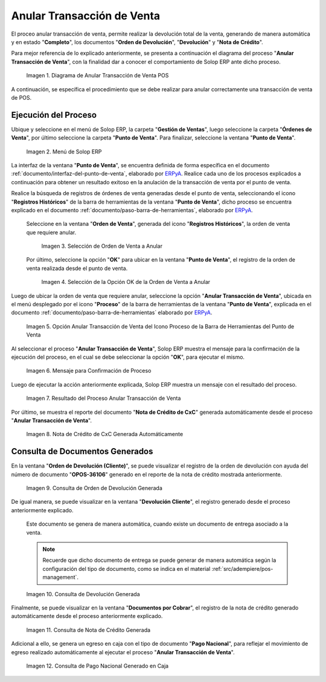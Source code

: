 .. _ERPyA: http://erpya.com
.. |diagrama de anular transacción de venta pos| image:: resources/image-void-sales-transaction.png
.. |Menú de ADempiere| image:: resources/point-of-sale-menu.png
.. |Selección de Orden de Venta a Anular| image:: resources/selection-of-sales-order-to-be-canceled.png
.. |Selección de la Opción OK de la Orden de Venta a Anular| image:: resources/selection-of-the-ok-option-of-the-sales-order-to-be-canceled.png
.. |Opción Anular Transacción de Venta del Icono Proceso de la Barra de Herramientas del Punto de Venta| image:: resources/void-sales-transaction.png
.. |Mensaje de Confirmación| image:: resources/confirmation-message.png
.. |Resultado del Proceso Anular Transacción de Venta| image:: resources/result-of-void-sales-transaction-process.png
.. |Nota de Crédito Generada| image:: resources/credit-note-generated.png
.. |consulta de orden de devolución generada| image:: resources/return-order-query-generated.png
.. |consulta de devolución generada| image:: resources/return-query-generated.png
.. |consulta de nota de crédito generada| image:: resources/credit-note-query-generated.png
.. |consulta de pago nacional generado en caja| image:: resources/checkout-generated-national-payment-query.png

.. _documento/anular-transacción-de-venta:

**Anular Transacción de Venta**
===============================

El proceo anular transacción de venta, permite realizar la devolución total de la venta, generando de manera automática y en estado "**Completo**", los documentos "**Orden de Devolución**", "**Devolución**" y "**Nota de Crédito**".

Para mejor referencia de lo explicado anteriormente, se presenta a continuación el diagrama del proceso "**Anular Transacción de Venta**", con la finalidad dar a conocer el comportamiento de Solop ERP ante dicho proceso.

    |diagrama de anular transacción de venta pos|

    Imagen 1. Diagrama de Anular Transacción de Venta POS

A continuación, se específica el procedimiento que se debe realizar para anular correctamente una transacción de venta de POS.

**Ejecución del Proceso**
-------------------------

Ubique y seleccione en el menú de Solop ERP, la carpeta "**Gestión de Ventas**", luego seleccione la carpeta "**Órdenes de Venta**", por último seleccione la carpeta "**Punto de Venta**". Para finalizar, seleccione la ventana "**Punto de Venta**".

    |Menú de ADempiere|

    Imagen 2. Menú de Solop ERP

La interfaz de la ventana "**Punto de Venta**", se encuentra definida de forma específica en el documento :ref:`documento/interfaz-del-punto-de-venta`, elaborado por `ERPyA`_. Realice cada uno de los procesos explicados a continuación para obtener un resultado exitoso en la anulación de la transacción de venta por el punto de venta.

Realice la búsqueda de registros de órdenes de venta generadas desde el punto de venta, seleccionando el icono "**Registros Históricos**" de la barra de herramientas de la ventana "**Punto de Venta**", dicho proceso se encuentra explicado en el documento :ref:`documento/paso-barra-de-herramientas`, elaborado por `ERPyA`_.

    Seleccione en la ventana "**Orden de Venta**", generada del icono "**Registros Históricos**", la orden de venta que requiere anular.

        |Selección de Orden de Venta a Anular|

        Imagen 3. Selección de Orden de Venta a Anular

    Por último, seleccione la opción "**OK**" para ubicar en la ventana "**Punto de Venta**", el registro de la orden de venta realizada desde el punto de venta.

        |Selección de la Opción OK de la Orden de Venta a Anular|

        Imagen 4. Selección de la Opción OK de la Orden de Venta a Anular

Luego de ubicar la orden de venta que requiere anular, seleccione la opción "**Anular Transacción de Venta**", ubicada en el menú desplegado por el icono "**Proceso**" de la barra de herramientas de la ventana "**Punto de Venta**", explicada en el documento :ref:`documento/paso-barra-de-herramientas` elaborado por `ERPyA`_.

    |Opción Anular Transacción de Venta del Icono Proceso de la Barra de Herramientas del Punto de Venta|

    Imagen 5. Opción Anular Transacción de Venta del Icono Proceso de la Barra de Herramientas del Punto de Venta

Al seleccionar el proceso "**Anular Transacción de Venta**", Solop ERP muestra el mensaje para la confirmación de la ejecución del proceso, en el cual se debe seleccionar la opción "**OK**", para ejecutar el mismo.

    |Mensaje de Confirmación|
    
    Imagen 6. Mensaje para Confirmación de Proceso

Luego de ejecutar la acción anteriormente explicada, Solop ERP muestra un mensaje con el resultado del proceso.

    |Resultado del Proceso Anular Transacción de Venta|

    Imagen 7. Resultado del Proceso Anular Transacción de Venta

Por último, se muestra el reporte del documento "**Nota de Crédito de CxC**" generada automáticamente desde el proceso "**Anular Transacción de Venta**".

    |Nota de Crédito Generada|

    Imagen 8. Nota de Crédito de CxC Generada Automáticamente

**Consulta de Documentos Generados**
------------------------------------

En la ventana "**Orden de Devolución (Cliente)**", se puede visualizar el registro de la orden de devolución con ayuda del número de documento "**OPOS-36106**" generado en el reporte de la nota de crédito mostrada anteriormente.
    
    |consulta de orden de devolución generada|

    Imagen 9. Consulta de Orden de Devolución Generada 

De igual manera, se puede visualizar en la ventana "**Devolución Cliente**", el registro generado desde el proceso anteriormente explicado.

    Este documento se genera de manera automática, cuando existe un documento de entrega asociado a la venta.

    .. note::

        Recuerde que dicho documento de entrega se puede generar de manera automática según la configuración del tipo de documento, como se indica en el material :ref:`src/adempiere/pos-management`.

    |consulta de devolución generada|

    Imagen 10. Consulta de Devolución Generada

Finalmente, se puede visualizar en la ventana "**Documentos por Cobrar**", el registro de la nota de crédito generado automáticamente desde el proceso anteriormente explicado.

    |consulta de nota de crédito generada|

    Imagen 11. Consulta de Nota de Crédito Generada

Adicional a ello, se genera un egreso en caja con el tipo de documento "**Pago Nacional**", para reflejar el movimiento de egreso realizado automáticamente al ejecutar el proceso "**Anular Transacción de Venta**".

    |consulta de pago nacional generado en caja|

    Imagen 12. Consulta de Pago Nacional Generado en Caja